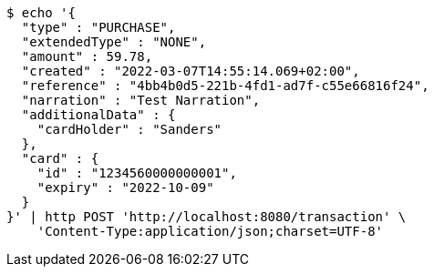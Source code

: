 [source,bash]
----
$ echo '{
  "type" : "PURCHASE",
  "extendedType" : "NONE",
  "amount" : 59.78,
  "created" : "2022-03-07T14:55:14.069+02:00",
  "reference" : "4bb4b0d5-221b-4fd1-ad7f-c55e66816f24",
  "narration" : "Test Narration",
  "additionalData" : {
    "cardHolder" : "Sanders"
  },
  "card" : {
    "id" : "1234560000000001",
    "expiry" : "2022-10-09"
  }
}' | http POST 'http://localhost:8080/transaction' \
    'Content-Type:application/json;charset=UTF-8'
----